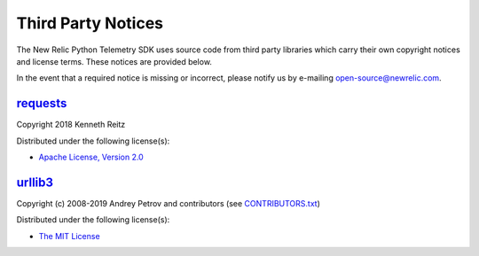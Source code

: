 Third Party Notices
===================

The New Relic Python Telemetry SDK uses source code from third party
libraries which carry their own copyright notices and license terms.
These notices are provided below.

In the event that a required notice is missing or incorrect, please
notify us by e-mailing open-source@newrelic.com.

`requests <https://pypi.org/project/requests>`__
------------------------------------------------

Copyright 2018 Kenneth Reitz

Distributed under the following license(s):

-  `Apache License, Version 2.0 <https://www.apache.org/licenses/LICENSE-2.0>`__

`urllib3 <https://pypi.org/project/urllib3>`__
------------------------------------------------

Copyright (c) 2008-2019 Andrey Petrov and contributors (see `CONTRIBUTORS.txt <https://github.com/urllib3/urllib3/blob/master/CONTRIBUTORS.txt>`__)

Distributed under the following license(s):

-  `The MIT License <https://opensource.org/licenses/MIT>`__

